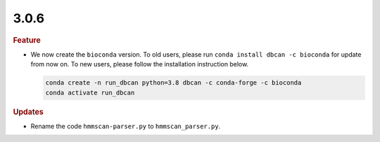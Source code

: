 3.0.6
~~~~~


.. rubric:: Feature

- We now create the ``bioconda`` version. To old users, please run ``conda install dbcan -c bioconda`` for update from now on.
  To new users, please follow the installation instruction below.

  .. code-block:: shell

     conda create -n run_dbcan python=3.8 dbcan -c conda-forge -c bioconda
     conda activate run_dbcan

.. rubric:: Updates

- Rename the code ``hmmscan-parser.py`` to ``hmmscan_parser.py``.
